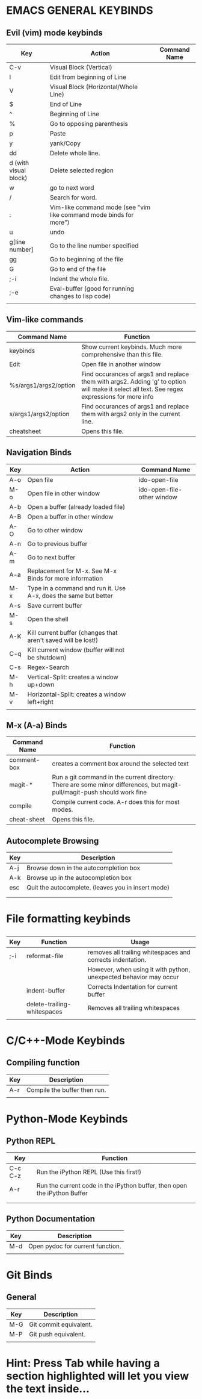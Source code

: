 * EMACS GENERAL KEYBINDS
** Evil (vim) mode keybinds
| Key                   | Action                                                             | Command Name |
|-----------------------+--------------------------------------------------------------------+--------------|
| C-v                   | Visual Block (Vertical)                                            |              |
|-----------------------+--------------------------------------------------------------------+--------------|
| I                     | Edit from beginning of Line                                        |              |
|-----------------------+--------------------------------------------------------------------+--------------|
| V                     | Visual Block (Horizontal/Whole Line)                               |              |
|-----------------------+--------------------------------------------------------------------+--------------|
| $                     | End of Line                                                        |              |
|-----------------------+--------------------------------------------------------------------+--------------|
| ^                     | Beginning of Line                                                  |              |
|-----------------------+--------------------------------------------------------------------+--------------|
| %                     | Go to opposing parenthesis                                         |              |
|-----------------------+--------------------------------------------------------------------+--------------|
| p                     | Paste                                                              |              |
|-----------------------+--------------------------------------------------------------------+--------------|
| y                     | yank/Copy                                                          |              |
|-----------------------+--------------------------------------------------------------------+--------------|
| dd                    | Delete whole line.                                                 |              |
|-----------------------+--------------------------------------------------------------------+--------------|
| d (with visual block) | Delete selected region                                             |              |
|-----------------------+--------------------------------------------------------------------+--------------|
| w                     | go to next word                                                    |              |
|-----------------------+--------------------------------------------------------------------+--------------|
| /                     | Search for word.                                                   |              |
|-----------------------+--------------------------------------------------------------------+--------------|
| :                     | Vim-like command mode (see "vim like command mode binds for more") |              |
|-----------------------+--------------------------------------------------------------------+--------------|
| u                     | undo                                                               |              |
|-----------------------+--------------------------------------------------------------------+--------------|
| g[line number]        | Go to the line number specified                                    |              |
|-----------------------+--------------------------------------------------------------------+--------------|
| gg                    | Go to beginning of the file                                        |              |
|-----------------------+--------------------------------------------------------------------+--------------|
| G                     | Go to end of the file                                              |              |
|-----------------------+--------------------------------------------------------------------+--------------|
| ;-i                   | Indent the whole file.                                             |              |
|-----------------------+--------------------------------------------------------------------+--------------|
| ;-e                   | Eval-buffer (good for running changes to lisp code)                |              |
|-----------------------+--------------------------------------------------------------------+--------------|
|                       |                                                                    |              |

** Vim-like commands
| Command Name          | Function                                                                                                                                     |
|-----------------------+----------------------------------------------------------------------------------------------------------------------------------------------|
| keybinds              | Show current keybinds. Much more comprehensive than this file.                                                                               |
|-----------------------+----------------------------------------------------------------------------------------------------------------------------------------------|
| Edit                  | Open file in another window                                                                                                                  |
|-----------------------+----------------------------------------------------------------------------------------------------------------------------------------------|
| %s/args1/args2/option | Find occurances of args1 and replace them with args2. Adding 'g' to option will make it select all text. See regex expressions for more info |
|-----------------------+----------------------------------------------------------------------------------------------------------------------------------------------|
| s/args1/args2/option  | Find occurances of args1 and replace them with args2 only in the current line.                                                               |
|-----------------------+----------------------------------------------------------------------------------------------------------------------------------------------|
| cheatsheet            | Opens this file.                                                                                                                            |

** Navigation Binds
| Key | Action                                                          | Command Name               |
|-----+-----------------------------------------------------------------+----------------------------|
| A-o | Open file                                                       | ido-open-file              |
|-----+-----------------------------------------------------------------+----------------------------|
| M-o | Open file in other window                                       | ido-open-file-other window |
|-----+-----------------------------------------------------------------+----------------------------|
| A-b | Open a buffer (already loaded file)                             |                            |
|-----+-----------------------------------------------------------------+----------------------------|
| A-B | Open a buffer in other window                                   |                            |
|-----+-----------------------------------------------------------------+----------------------------|
| A-O | Go to other window                                              |                            |
|-----+-----------------------------------------------------------------+----------------------------|
| A-n | Go to previous buffer                                           |                            |
|-----+-----------------------------------------------------------------+----------------------------|
| A-m | Go to next buffer                                               |                            |
|-----+-----------------------------------------------------------------+----------------------------|
| A-a | Replacement for M-x. See M-x Binds for more information         |                            |
|-----+-----------------------------------------------------------------+----------------------------|
| M-x | Type in a command and run it. Use A-x, does the same but better |                            |
|-----+-----------------------------------------------------------------+----------------------------|
| A-s | Save current buffer                                             |                            |
|-----+-----------------------------------------------------------------+----------------------------|
| M-s | Open the shell                                                  |                            |
|-----+-----------------------------------------------------------------+----------------------------|
| A-K | Kill current buffer (changes that aren't saved will be lost!)   |                            |
|-----+-----------------------------------------------------------------+----------------------------|
| C-q | Kill current window (buffer will not be shutdown)               |                            |
|-----+-----------------------------------------------------------------+----------------------------|
| C-s | Regex-Search                                                    |                            |
|-----+-----------------------------------------------------------------+----------------------------|
| M-h | Vertical-Split: creates a window up+down                        |                            |
|-----+-----------------------------------------------------------------+----------------------------|
| M-v | Horizontal-Split: creates a window left+right                   |                            |
|-----+-----------------------------------------------------------------+----------------------------|
|     |                                                                 |                            |
** M-x (A-a) Binds
| Command Name | Function                                                                                                                 |
|--------------+--------------------------------------------------------------------------------------------------------------------------|
| comment-box  | creates a comment box around the selected text                                                                           |
|--------------+--------------------------------------------------------------------------------------------------------------------------|
| magit-*      | Run a git command in the current directory. There are some minor differences, but magit-pull/magit-push should work fine |
|--------------+--------------------------------------------------------------------------------------------------------------------------|
| compile      | Compile current code. A-r does this for most modes.                                                                      |
|--------------+--------------------------------------------------------------------------------------------------------------------------|
| cheat-sheet  |  Opens this file.                                                                                                   |

** Autocomplete Browsing
| Key | Description                                        |
|-----+----------------------------------------------------|
| A-j | Browse down in the autocompletion box              |
|-----+----------------------------------------------------|
| A-k | Browse up in the autocompletion box                |
|-----+----------------------------------------------------|
| esc | Quit the autocomplete. (leaves you in insert mode) |
|-----+----------------------------------------------------|
|     |                                                    |
|     |                                                    |
* File formatting keybinds
** 
| Key | Function                    | Usage                                                             |
|-----+-----------------------------+-------------------------------------------------------------------|
| ;-i | reformat-file               | removes all trailing whitespaces and corrects indentation.        |
|     |                             | However, when using it with python, unexpected behavior may occur |
|-----+-----------------------------+-------------------------------------------------------------------|
|     | indent-buffer               | Corrects Indentation for current buffer                           |
|-----+-----------------------------+-------------------------------------------------------------------|
|     | delete-trailing-whitespaces | Removes all trailing whitespaces                                  |
|-----+-----------------------------+-------------------------------------------------------------------|
|     |                             |                                                                   |
** 
* C/C++-Mode Keybinds
  
** Compiling function
| Key | Description                  |
|-----+------------------------------|
| A-r | Compile the buffer then run. |
|-----+------------------------------|
|     |                              |
* Python-Mode Keybinds
** Python REPL
   | Key     | Function                                                                 |
   |---------+--------------------------------------------------------------------------|
   | C-c C-z | Run the iPython REPL (Use this first!)                                   |
   |---------+--------------------------------------------------------------------------|
   | A-r     | Run the current code in the iPython buffer, then open the iPython Buffer |
   |---------+--------------------------------------------------------------------------|
   |         |                                                                          |
   |---------+--------------------------------------------------------------------------|
   |         |                                                                          |
** Python Documentation
   | Key | Description                      |
   |-----+----------------------------------|
   | M-d | Open pydoc for current function. |
   |-----+----------------------------------|
   |     |                                  |
* Git Binds
** General
| Key | Description            |
|-----+------------------------|
| M-G | Git commit equivalent. |
|-----+------------------------|
| M-P | Git push equivalent.   |
|-----+------------------------|
|     |                        |

* Hint: Press Tab while having a section highlighted will let you view the text inside...
